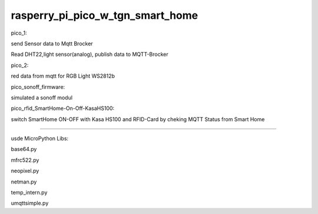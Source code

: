 rasperry_pi_pico_w_tgn_smart_home
---------------------

|Build Status|  |Python versions|

pico_1:

send Sensor data to Mqtt Brocker

Read DHT22,light sensor(analog), publish data to MQTT-Brocker


pico_2:

red data from mqtt for RGB Light WS2812b

pico_sonoff_firmware:

simulated a sonoff modul

pico_rfid_SmartHome-On-Off-KasaHS100:

switch SmartHome ON-OFF with Kasa HS100 and RFID-Card by cheking MQTT Status from Smart Home

---------------------

usde MicroPython Libs:

base64.py

mfrc522.py

neopixel.py

netman.py

temp_intern.py

umqttsimple.py


.. ..

.. |Build Status| image:: https://caworks-sl.de/images/build.png
   :target: https://caworks-sl.de
.. |Python versions| image:: https://caworks-sl.de/images/python.png
   :target: https://caworks-sl.de
